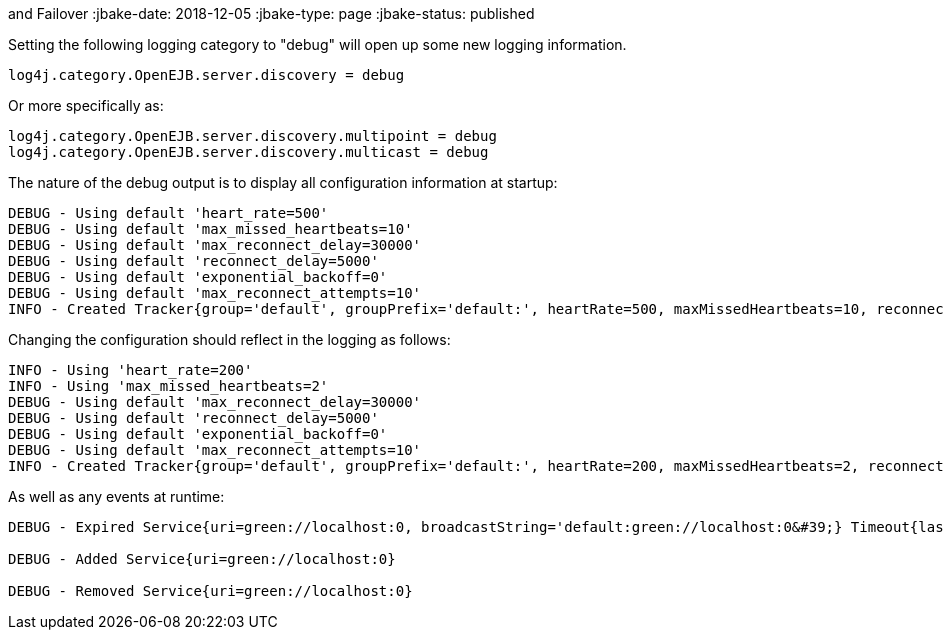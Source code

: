 :index-group: Discovery
and Failover
:jbake-date: 2018-12-05
:jbake-type: page
:jbake-status: published

Setting the following logging category to "debug" will open up some new
logging information.

....
log4j.category.OpenEJB.server.discovery = debug
....

Or more specifically as:

....
log4j.category.OpenEJB.server.discovery.multipoint = debug
log4j.category.OpenEJB.server.discovery.multicast = debug
....

The nature of the debug output is to display all configuration
information at startup:

....
DEBUG - Using default 'heart_rate=500'
DEBUG - Using default 'max_missed_heartbeats=10'
DEBUG - Using default 'max_reconnect_delay=30000'
DEBUG - Using default 'reconnect_delay=5000'
DEBUG - Using default 'exponential_backoff=0'
DEBUG - Using default 'max_reconnect_attempts=10'
INFO - Created Tracker{group='default', groupPrefix='default:', heartRate=500, maxMissedHeartbeats=10, reconnectDelay=5000, maxReconnectDelay=30000, maxReconnectAttempts=10, exponentialBackoff=0, useExponentialBackOff=false, registeredServices=0, discoveredServices=0}
....

Changing the configuration should reflect in the logging as follows:

....
INFO - Using 'heart_rate=200'
INFO - Using 'max_missed_heartbeats=2'
DEBUG - Using default 'max_reconnect_delay=30000'
DEBUG - Using default 'reconnect_delay=5000'
DEBUG - Using default 'exponential_backoff=0'
DEBUG - Using default 'max_reconnect_attempts=10'
INFO - Created Tracker{group='default', groupPrefix='default:', heartRate=200, maxMissedHeartbeats=2, reconnectDelay=5000, maxReconnectDelay=30000, maxReconnectAttempts=10, exponentialBackoff=0, useExponentialBackOff=false, registeredServices=0, discoveredServices=0}
....

As well as any events at runtime:

....
DEBUG - Expired Service{uri=green://localhost:0, broadcastString='default:green://localhost:0&#39;} Timeout{lastSeen=-5005, threshold=5000}

DEBUG - Added Service{uri=green://localhost:0}

DEBUG - Removed Service{uri=green://localhost:0}
....
